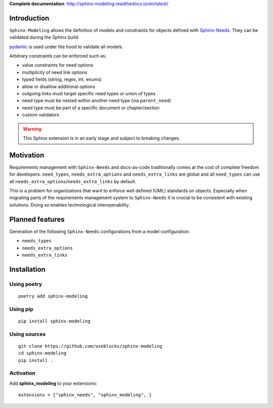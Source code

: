**Complete documentation**: http://sphinx-modeling.readthedocs.io/en/latest/

Introduction
============

``Sphinx-Modeling`` allows the definition of models and constraints for objects defined with
`Sphinx-Needs <https://github.com/useblocks/sphinx-needs>`_. They can be validated during the Sphinx build.

`pydantic <https://github.com/pydantic/pydantic>`_ is used under the hood to validate all models.

Arbitrary constraints can be enforced such as:

- value constraints for need options
- multiplicity of need link options
- typed fields (string, regex, int, enums)
- allow or disallow additional options
- outgoing links must target specific need types or union of types
- need type must be nested within another need type (via ``parent_need``)
- need type must be part of a specific document or chapter/section
- custom validators

.. warning:: This Sphinx extension is in an early stage and subject to breaking changes.

Motivation
==========

Requirements management with ``Sphinx-Needs`` and docs-as-code traditionally comes at the cost of complete freedom for developers. ``need_types``, ``needs_extra_options`` and ``needs_extra_links`` are global and all ``need_types`` can
use all ``needs_extra_options``/``needs_extra_links`` by default.

This is a problem for organizations that want to enforce well defined (UML) standards on objects.
Especially when migrating parts of the requirements management system to ``Sphinx-Needs`` it is crucial to be
consistent with existing solutions. Doing so enables technological interoperability.

Planned features
================

Generation of the following ``Sphinx-Needs`` configurations from a model configuration:

- ``needs_types``
- ``needs_extra_options``
- ``needs_extra_links``

Installation
============

Using poetry
------------
::

    poetry add sphinx-modeling


Using pip
---------
::

    pip install sphinx-modeling

Using sources
-------------
::

    git clone https://github.com/useblocks/sphinx-modeling
    cd sphinx-modeling
    pip install .

Activation
----------

Add **sphinx_modeling** to your extensions::

    extensions = ["sphinx_needs", "sphinx_modeling", ]
